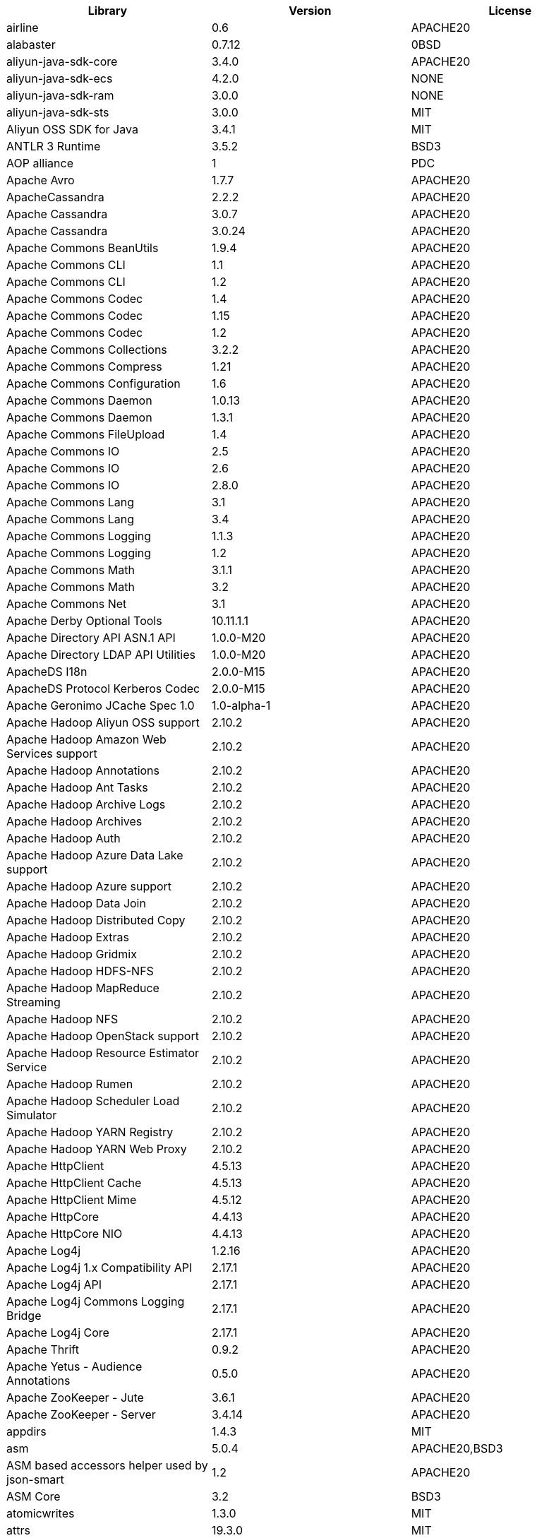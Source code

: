 [width="100%",options="header",cols="~,~,~]
|===
|Library|Version|License
| airline| 0.6| APACHE20
| alabaster| 0.7.12| 0BSD
| aliyun-java-sdk-core| 3.4.0| APACHE20
| aliyun-java-sdk-ecs| 4.2.0| NONE
| aliyun-java-sdk-ram| 3.0.0| NONE
| aliyun-java-sdk-sts| 3.0.0| MIT
| Aliyun OSS SDK for Java| 3.4.1| MIT
| ANTLR 3 Runtime| 3.5.2| BSD3
| AOP alliance| 1| PDC
| Apache Avro| 1.7.7| APACHE20
| ApacheCassandra| 2.2.2| APACHE20
| Apache Cassandra| 3.0.7| APACHE20
| Apache Cassandra| 3.0.24| APACHE20
| Apache Commons BeanUtils| 1.9.4| APACHE20
| Apache Commons CLI| 1.1| APACHE20
| Apache Commons CLI| 1.2| APACHE20
| Apache Commons Codec| 1.4| APACHE20
| Apache Commons Codec| 1.15| APACHE20
| Apache Commons Codec| 1.2| APACHE20
| Apache Commons Collections| 3.2.2| APACHE20
| Apache Commons Compress| 1.21| APACHE20
| Apache Commons Configuration| 1.6| APACHE20
| Apache Commons Daemon| 1.0.13| APACHE20
| Apache Commons Daemon| 1.3.1| APACHE20
| Apache Commons FileUpload| 1.4| APACHE20
| Apache Commons IO| 2.5| APACHE20
| Apache Commons IO| 2.6| APACHE20
| Apache Commons IO| 2.8.0| APACHE20
| Apache Commons Lang| 3.1| APACHE20
| Apache Commons Lang| 3.4| APACHE20
| Apache Commons Logging| 1.1.3| APACHE20
| Apache Commons Logging| 1.2| APACHE20
| Apache Commons Math| 3.1.1| APACHE20
| Apache Commons Math| 3.2| APACHE20
| Apache Commons Net| 3.1| APACHE20
| Apache Derby Optional Tools| 10.11.1.1| APACHE20
| Apache Directory API ASN.1 API| 1.0.0-M20| APACHE20
| Apache Directory LDAP API Utilities| 1.0.0-M20| APACHE20
| ApacheDS I18n| 2.0.0-M15| APACHE20
| ApacheDS Protocol Kerberos Codec| 2.0.0-M15| APACHE20
| Apache Geronimo JCache Spec 1.0| 1.0-alpha-1| APACHE20
| Apache Hadoop Aliyun OSS support| 2.10.2| APACHE20
| Apache Hadoop Amazon Web Services support| 2.10.2| APACHE20
| Apache Hadoop Annotations| 2.10.2| APACHE20
| Apache Hadoop Ant Tasks| 2.10.2| APACHE20
| Apache Hadoop Archive Logs| 2.10.2| APACHE20
| Apache Hadoop Archives| 2.10.2| APACHE20
| Apache Hadoop Auth| 2.10.2| APACHE20
| Apache Hadoop Azure Data Lake support| 2.10.2| APACHE20
| Apache Hadoop Azure support| 2.10.2| APACHE20
| Apache Hadoop Data Join| 2.10.2| APACHE20
| Apache Hadoop Distributed Copy| 2.10.2| APACHE20
| Apache Hadoop Extras| 2.10.2| APACHE20
| Apache Hadoop Gridmix| 2.10.2| APACHE20
| Apache Hadoop HDFS-NFS| 2.10.2| APACHE20
| Apache Hadoop MapReduce Streaming| 2.10.2| APACHE20
| Apache Hadoop NFS| 2.10.2| APACHE20
| Apache Hadoop OpenStack support| 2.10.2| APACHE20
| Apache Hadoop Resource Estimator Service| 2.10.2| APACHE20
| Apache Hadoop Rumen| 2.10.2| APACHE20
| Apache Hadoop Scheduler Load Simulator| 2.10.2| APACHE20
| Apache Hadoop YARN Registry| 2.10.2| APACHE20
| Apache Hadoop YARN Web Proxy| 2.10.2| APACHE20
| Apache HttpClient| 4.5.13| APACHE20
| Apache HttpClient Cache| 4.5.13| APACHE20
| Apache HttpClient Mime| 4.5.12| APACHE20
| Apache HttpCore| 4.4.13| APACHE20
| Apache HttpCore NIO| 4.4.13| APACHE20
| Apache Log4j| 1.2.16| APACHE20
| Apache Log4j 1.x Compatibility API| 2.17.1| APACHE20
| Apache Log4j API| 2.17.1| APACHE20
| Apache Log4j Commons Logging Bridge| 2.17.1| APACHE20
| Apache Log4j Core| 2.17.1| APACHE20
| Apache Thrift| 0.9.2| APACHE20
| Apache Yetus - Audience Annotations| 0.5.0| APACHE20
| Apache ZooKeeper - Jute| 3.6.1| APACHE20
| Apache ZooKeeper - Server| 3.4.14| APACHE20
| appdirs| 1.4.3| MIT
| asm| 5.0.4| APACHE20,BSD3
| ASM based accessors helper used by json-smart| 1.2| APACHE20
| ASM Core| 3.2| BSD3
| atomicwrites| 1.3.0| MIT
| attrs| 19.3.0| MIT
| AWS SDK for Java - Bundle| 1.11.271| APACHE20
| Azure Data Lake Store - Java client SDK| 2.2.3| MIT
| Babel| 2.8.0| BSD3
| babel-cli| 6.26.0| MIT
| babel-plugin-external-helpers| 6.22.0| MIT
| babel-preset-latest| 6.24.1| MIT
| Bouncy Castle ASN.1 Extension and Utility APIs| 1.69| MIT
| Bouncy Castle PKIX, CMS, EAC, TSP, PKCS, OCSP, CMP, and CRMF APIs| 1.69| MIT
| Bouncy Castle Provider| 1.69| MIT
| Byte Buddy agent| 1.9.10| APACHE20
| Byte Buddy (without dependencies)| 1.9.10| APACHE20
| Cassandra| 2.2.3| APACHE20
| certifi| 2020.4.5.1| MPL20
| chardet| 3.0.4| LGPL30
| Commons Digester| 1.8| APACHE20
| Commons Lang| 2.6| APACHE20
| Commons Math| 2.1| APACHE20
| Compress-LZF| 0.8.4| APACHE20
| ConcurrentLinkedHashMap| 1.4| APACHE20
| coverage| 5.1| APACHE20
| coveralls| 1.5.0| MIT
| Curator Client| 2.13.0| APACHE20
| Curator Framework| 2.13.0| APACHE20
| Curator Recipes| 2.13.0| APACHE20
| Data Mapper for Jackson| 1.9.2| APACHE20
| Data Mapper for Jackson| 1.9.14-atlassian-6| APACHE20
| delayed-stream| 1.0.0| MIT
| Disruptor Framework| 3.0.1| APACHE20
| distlib| 0.3.0| PSF20,PYTHON20
| docopt| 0.6.2| MIT
| docutils| 0.16| --
| Eclipse Compiler for Java(TM)| 3.26.0| EPL20
| Eclipse ECJ| 4.4.2| EPL10
| Ehcache| 3.3.1| APACHE20
| far| 0.0.7| MIT
| filelock| 3.0.12| UNLICENSE
| FindBugs-jsr305| 3.0.2| APACHE20
| fst| 2.5| APACHE20
| Google Guice - Core Library| 3| APACHE20
| Google Guice - Extensions - Servlet| 3| APACHE20
| Gson| 2.2.4| APACHE20
| Guava: Google Core Libraries for Java| 18| APACHE20
| Guava: Google Core Libraries for Java| 11.0.2| APACHE20
| Guava InternalFutureFailureAccess and InternalFutures| 1.0.1| APACHE20
| Hamcrest All| 1.3| BSD3
| Hamcrest Core| 1.3| BSD3
| high-scale-lib| 1.0.6| MIT
| HikariCP| 2.4.12| APACHE20
| htrace-core4| 4.1.0-incubating| APACHE20
| HttpClient| 3.1| APACHE20
| idna| 2.9| BSD3
| imagesize| 1.2.0| MIT
| importlib-metadata| 1.6.0| APACHE20
| importlib-resources| 1.5.0| APACHE20
| Jackson| 1.9.14-atlassian-6| APACHE20
| Jackson| 1.9.9| APACHE20
| Jackson-annotations| 2.9.10| APACHE20
| Jackson-annotations| 2.12.6| APACHE20
| Jackson-annotations| 2.13.1| APACHE20
| Jackson-annotations| 2.13.2| APACHE20
| Jackson-core| 2.13.2| APACHE20
| Jackson-core| 2.13.1| APACHE20
| Jackson-core| 2.9.10| APACHE20
| Jackson-core| 2.12.6| APACHE20
| jackson-databind| 2.9.10.7| APACHE20
| jackson-databind| 2.13.2| APACHE20
| jackson-databind| 2.13.1| APACHE20
| jackson-databind| 2.12.6.1| APACHE20
| Jackson-dataformat-YAML| 2.13.1| APACHE20
| Jackson-dataformat-YAML| 2.13.2| APACHE20
| Java Agent for Memory Measurements| 0.3.0| APACHE20
| JavaBeans(TM) Activation Framework| 1.1| CDDL10,CECILL10
| Java Native Access| 4.2.2| APACHE20,LGPL21
| JavaServer Pages(TM) API| 2.1| APACHE20,CDDL11,GPL20
| Java Servlet API| 3.1.0| CDDL10,CECILL10
| Java Servlet API| 3.0.1| CDDL10,CECILL10
| JavaServlet(TM) Specification| 2.5| GPL20
| Javassist| 3.27.0-GA| APACHE20,LGPL21,MPL11
| Javassist| 3.25.0-GA| APACHE20,LGPL21,MPL11
| java-util| 1.9.0| APACHE20
| javax.inject| 1| APACHE20
| java-xmlbuilder| 1.2| APACHE20
| jaxb-api| 2.2.2| CDDL11,GPL20CE
| JAX-RS provider for JSON content type| 1.9.14-atlassian-6| APACHE20,LGPL21
| jBCrypt| 0.4| ISC
| JCIP Annotations under Apache License| 1.0-1| APACHE20
| JCL 1.2 implemented over SLF4J| 1.7.7| MIT
| JDOM| 1.1| APACHE11
| JeroMQ| 0.3.5| LGPL30,LGPL30ONLY
| jersey-client| 1.9| CDDL11,GPL20CE
| jersey-core| 1.13| CDDL11,GPL20CE
| jersey-guice| 1.9| CCBY30,CDDL11,GPL20CE
| jersey-json| 1.9| CDDL11,GPL20CE
| jersey-server| 1.9| CDDL11,GPL20,GPL20CE
| JetS3t| 0.9.0| APACHE20
| Jettison| 1.1| APACHE20
| Jetty Core :: Http Utility| 9.4.44.v20210927| APACHE20,EPL10,EPL20
| Jetty Core :: IO Utility| 9.4.44.v20210927| APACHE20,EPL10,EPL20
| Jetty Core :: Server| 9.4.44.v20210927| APACHE20,EPL10,EPL20
| Jetty Core :: Utilities| 9.4.44.v20210927| APACHE20,EPL10,EPL20
| Jetty Core :: Utilities :: Ajax(JSON)| 9.4.44.v20210927| APACHE20,EPL20
| Jetty :: Security| 9.4.44.v20210927| APACHE20,EPL10,EPL20
| Jetty Server| 6.1.26.cloudera.4| APACHE20,EPL10
| Jetty :: Servlet Handling| 9.4.44.v20210927| APACHE20,EPL20
| Jetty SSLEngine| 6.1.26| APACHE20
| Jetty Utilities| 6.1.26.cloudera.4| APACHE20,EPL10
| Jinja2| 2.11.2| BSD3
| JLine| 2.11| BSD3
| JLine| 0.9.94| BSD3
| JMockit| 1.48| MIT
| Joda-Time| 2.4| APACHE20
| JSch| 0.1.55| BSD3
| json-io| 2.5.1| APACHE20
| JSON.simple| 1.1.1| APACHE20
| JSON.simple| 1.1| APACHE20
| JSON Small and Fast Parser| 1.3.3| APACHE20
| JSON Small and Fast Parser| 2.4.6| APACHE20
| JSON Small and Fast Parser| 2.3| APACHE20
| JUL to SLF4J bridge| 1.7.21| MIT
| JUL to SLF4J bridge| 1.7.5| MIT
| JUnit| 4.13.2| EPL10
| JUnit| 4.13.1| EPL10
| JVM Integration for Metrics| 3.1.0| APACHE20
| Kerb Simple Kdc| 2.0.0| APACHE20
| Kerby ASN1 Project| 2.0.0| APACHE20
| Kerby Config| 2.0.0| APACHE20
| Kerby-kerb Admin| 2.0.0| APACHE20
| Kerby-kerb Client| 2.0.0| APACHE20
| Kerby-kerb Common| 2.0.0| APACHE20
| Kerby-kerb core| 2.0.0| APACHE20
| Kerby-kerb Crypto| 2.0.0| APACHE20
| Kerby-kerb Identity| 2.0.0| APACHE20
| Kerby-kerb Server| 2.0.0| APACHE20
| Kerby-kerb Util| 2.0.0| APACHE20
| Kerby PKIX Project| 2.0.0| APACHE20
| Kerby Util| 2.0.0| APACHE20
| Kerby XDR Project| 2.0.0| APACHE20
| leveldbjni-all| 1.8| BSD3
| Log4j Implemented Over SLF4J| 1.7.7| APACHE20
| Logback Classic Module| 1.2.1| EPL10,LGPL21,LGPL30
| Logback Classic Module| 1.2.9| EPL10,LGPL30
| Logback Core Module| 1.2.1| EPL10,LGPL21ONLY,LGPL30
| Logback Core Module| 1.2.9| EPL10,LGPL21ONLY,LGPL30
| LZ4 and xxHash| 1.3.0| APACHE20
| MarkupSafe| 1.1.1| BSD3
| Metrics Core| 3.1.0| APACHE20
| Metrics Core| 3.0.1| APACHE20
| Metrics Core| 3.2.5| APACHE20
| Metrics Integration for Logback| 3.1.0| APACHE20
| metrics reporter config 3.x| 3.0.0| APACHE20
| metrics reporter config base| 3.0.0| APACHE20
| Microsoft Azure SDK for Key Vault Core| 1.0.0| MIT
| Microsoft Azure Storage Client SDK| 7.0.1| APACHE20
| Microsoft JDBC Driver for SQL Server| 6.2.1.jre7| MIT
| mocha| 8.2.1| MIT
| mocha-qunit-ui| 0.1.3| MIT
| mock| 2.0.0| --
| Mockito| 1.8.5| MIT
| mockito-core| 2.27.0| MIT
| more-itertools| 8.2.0| MIT
| Netty| 3.10.6.Final| APACHE20
| Netty| 3.7.0.Final| APACHE20
| Netty/All-in-One| 4.1.58.Final| APACHE20
| Netty/All-in-One| 4.1.50.Final| APACHE20
| Netty/Buffer| 4.1.68.Final| APACHE20
| Netty/Buffer| 4.1.17.Final| APACHE20
| Netty/Codec| 4.1.17.Final| APACHE20
| Netty/Codec| 4.1.68.Final| APACHE20
| Netty/Codec/HTTP| 4.1.17.Final| APACHE20
| Netty/Common| 4.1.17.Final| APACHE20
| Netty/Common| 4.1.68.Final| APACHE20
| Netty/Handler| 4.1.17.Final| APACHE20
| Netty/Handler| 4.1.68.Final| APACHE20
| Netty/Resolver| 4.1.17.Final| APACHE20
| Netty/Resolver| 4.1.68.Final| APACHE20
| Netty/Transport| 4.1.68.Final| APACHE20
| Netty/Transport| 4.1.17.Final| APACHE20
| Netty/Transport/Native/Epoll| 4.1.68.Final| APACHE20
| Netty/Transport/Native/Unix/Common| 4.1.68.Final| APACHE20
| nginx | 1.22.0 | --
| Nimbus JOSE+JWT| 4.41.2| APACHE20
| Nimbus JOSE+JWT| 7.9| APACHE20
| Objenesis| 2.6| APACHE20
| OHC core| 0.4.3| APACHE20
| OHC core - Java8 optimization| 0.4.3| APACHE20
| ojAlgo| 43| MIT
| OkHttp| 2.7.5| APACHE20
| okio| 1.6.0| APACHE20
| Old JAXB Runtime| 2.2.3-1| CDDL11,GPL20CE
| OpenTelemetry Java| 1.9.1| APACHE20
| OpenTelemetry Java| 1.9.1| APACHE20
| OpenTelemetry Java| 1.9.1| APACHE20
| OpenTelemetry Java| 1.9.1-alpha| APACHE20
| OpenTelemetry Java| 1.9.1-alpha| APACHE20
| OpenTelemetry Java| 0.11.0| APACHE20
| packaging| 20.3| APACHE20,BSD2
| ParaNamer Core| 2.3| BSD3
| pathlib2| 2.3.5| MIT
| pbr| 5.4.5| --
| PicoContainer Core| 2.15| BSD3
| pluggy| 0.13.1| MIT
| Protocol Buffers [Core]| 2.5.0| BSD3
| punycode| 2.1.0| MIT
| py| 1.8.1| MIT
| pyasn1| 0.4.4| BSD3
| Pygments| 2.6.1| BSD3
| pyparsing| 2.4.7| MIT
| pytest| 3.8.0| MIT
| pytest-cov| 2.6.0| MIT
| pytz| 2019.3| MIT
| reload4j| 1.2.18.3| APACHE20
| requests| 2.23.0| APACHE20
| rollup| 0.41.6| MIT
| rollup-plugin-babel| 2.7.1| MIT
| rollup-plugin-node-resolve| 2.1.1| MIT
| sigar| 1.6.4| --
| six| 1.14.0| MIT
| SLF4J API Module| 1.7.36| MIT
| SLF4J API Module| 1.7.5| MIT
| SLF4J API Module| 1.6.1| MIT
| SLF4J API Module| 1.7.21| MIT
| SLF4J API Module| 1.7.25| MIT
| SLF4J API Module| 1.6.6| MIT
| SLF4J API Module| 1.7.7| MIT
| SLF4J LOG4J-12 Binding relocated| 1.7.25| MIT
| SLF4J LOG4J-12 Binding relocated| 1.6.1| MIT
| SLF4J Reload4j Binding| 1.7.36| MIT
| SnakeYAML| 1.3| APACHE20
| SnakeYAML| 1.26| APACHE20
| snappy-java| 1.1.7| APACHE20
| snappy-java| 1.1.1.7| APACHE20
| snappy-java| 1.0.5| APACHE20
| snowballstemmer| 2.0.0| BSD3
| sorcery| 0.10.0| MIT
| Sphinx| 1.8.0| BSD3
| sphinxcontrib-websupport| 1.2.1| BSD3
| SpotBugs Annotations| 3.1.9| LGPL21,LGPL21LATER
| SpotBugs Annotations| 4.0.2| LGPL21,LGPL21LATER
| Stax2 API| 4.2.1| BSD3
| Streaming API for XML| 1.0-2| CDDL10,CECILL10,LGPL30
| stream-lib| 2.5.2| APACHE20
| StringTemplate 4| 4.0.8| BSD3
| telegraf | 1.5.3 | MIT
| Thrift Server implementation backed by LMAX Disruptor| 0.3.7| APACHE20
| Token provider| 2.0.0| APACHE20
| tomcat-annotations-api| 9.0.63| APACHE20
| tomcat-api| 9.0.63| APACHE20
| tomcat-catalina| 9.0.63| APACHE20
| tomcat-catalina-ant| 9.0.63| APACHE20
| tomcat-catalina-ha| 9.0.63| APACHE20
| tomcat-coyote| 9.0.63| APACHE20
| tomcat-dbcp| 9.0.63| APACHE20
| tomcat-el-api| 9.0.63| APACHE20
| tomcat-i18n-es| 9.0.63| APACHE20
| tomcat-i18n-fr| 9.0.63| APACHE20
| tomcat-i18n-ja| 9.0.63| APACHE20
| tomcat-i18n-ru| 9.0.63| APACHE20
| tomcat-jasper| 9.0.63| APACHE20
| tomcat-jasper-el| 9.0.63| APACHE20
| tomcat-jaspic-api| 9.0.63| APACHE20
| tomcat-jdbc| 9.0.63| APACHE20
| tomcat-jni| 9.0.63| APACHE20
| tomcat-jsp-api| 9.0.63| APACHE20
| tomcat-juli| 9.0.63| APACHE20
| tomcat-servlet-api| 9.0.63| APACHE20,CDDL10
| tomcat-storeconfig| 9.0.63| APACHE20
| tomcat-tribes| 9.0.63| APACHE20
| tomcat-util| 9.0.63| APACHE20
| tomcat-util-scan| 9.0.63| APACHE20
| tomcat-websocket| 9.0.63| APACHE20
| tomcat-websocket-api| 9.0.63| APACHE20
| toml| 0.10.0| MIT
| tox| 3.3.0| MIT
| typescript| 2.8.1| APACHE20
| uglify-js| 2.8.29| BSD2
| urllib3| 1.24.2| MIT
| virtualenv| 20.0.18| MIT
| Woodstox| 5.3.0| APACHE20
| Xerces2-j| 2.12.2| APACHE20
| XML Commons External Components XML APIs| 1.4.01| APACHE20,NONE,W3C
| Xml Compatibility extensions for Jackson| 1.9.14-atlassian-6| APACHE20,LGPL21
| xmlenc Library| 0.52| BSD3
| zipp| 3.1.0| MIT
| ZT Zip| 1.14| APACHE20
|===

